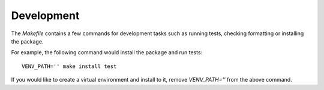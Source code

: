 .. _dev:

Development
===========
The `Makefile` contains a few commands for development tasks such as running tests, checking formatting or installing the package.

For example, the following command would install the package and run tests::

        VENV_PATH='' make install test

If you would like to create a virtual environment and install to it, remove `VENV_PATH=''` from the above command.
